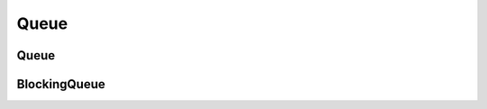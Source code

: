 Queue
=====

Queue
-----
..  doxygenclass:: paddle::Queue
    :members:

BlockingQueue 
-------------
..  doxygenclass:: paddle::BlockingQueue 
    :members:
